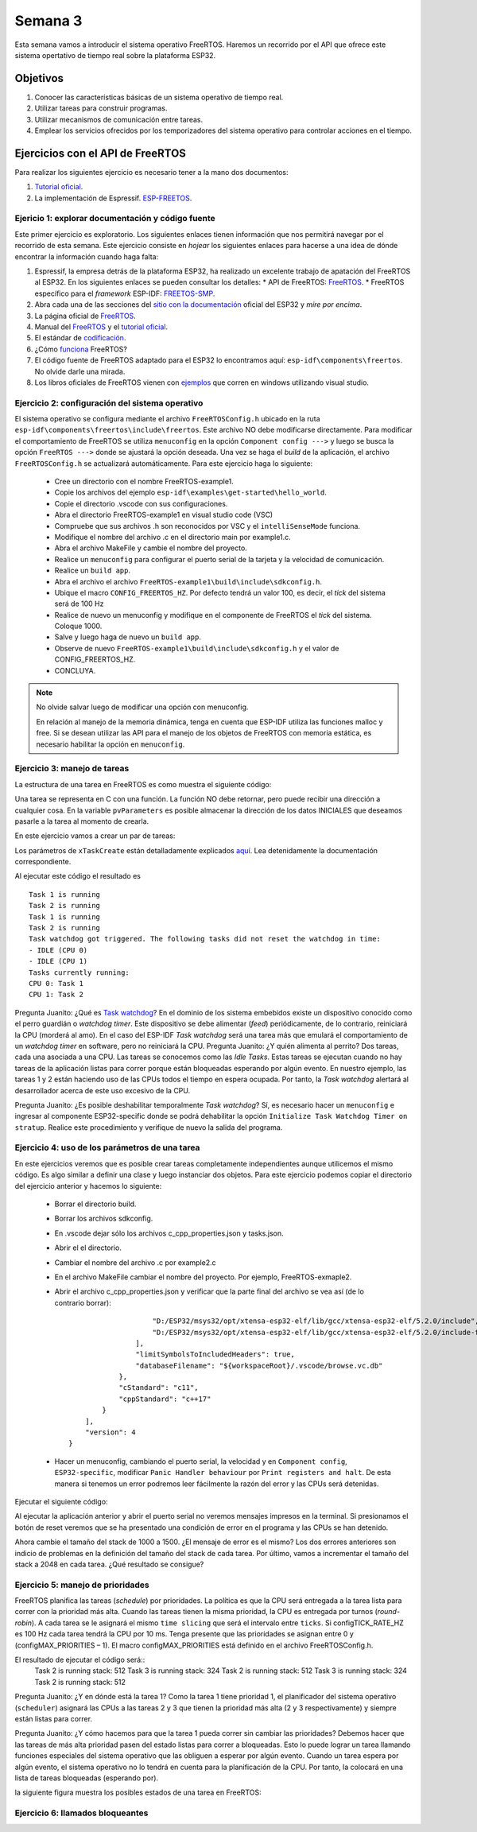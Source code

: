 Semana 3
===========
Esta semana vamos a introducir el sistema operativo FreeRTOS. Haremos un recorrido por el API que ofrece este sistema 
opertativo de tiempo real sobre la plataforma ESP32.

Objetivos
----------
1. Conocer las características básicas de un sistema operativo de tiempo real.
2. Utilizar tareas para construir programas.
3. Utilizar mecanismos de comunicación entre tareas.
4. Emplear los servicios ofrecidos por los temporizadores del sistema operativo para controlar acciones en el tiempo.

Ejercicios con el API de FreeRTOS
---------------------------------
Para realizar los siguientes ejercicio es necesario tener a la mano dos documentos:

1. `Tutorial oficial <https://www.freertos.org/Documentation/161204_Mastering_the_FreeRTOS_Real_Time_Kernel-A_Hands-On_Tutorial_Guide.pdf>`__.
2. La implementación de Espressif. `ESP-FREETOS <https://esp-idf.readthedocs.io/en/latest/api-reference/system/freertos.html>`__.


Ejericio 1: explorar documentación y código fuente
^^^^^^^^^^^^^^^^^^^^^^^^^^^^^^^^^^^^^^^^^^^^^^^^^^^^
Este primer ejercicio es exploratorio. Los siguientes enlaces tienen información que nos permitirá navegar por el recorrido 
de esta semana. Este ejercicio consiste en *hojear* los siguientes enlaces para hacerse a una idea de dónde encontrar 
la información cuando haga falta:

1. Espressif, la empresa detrás de la plataforma ESP32, ha realizado un excelente trabajo de apatación del FreeRTOS al ESP32. 
   En los siguientes enlaces se pueden consultar los detalles: 
   * API de FreeRTOS: `FreeRTOS <https://esp-idf.readthedocs.io/en/latest/api-reference/system/freertos.html>`__.
   * FreeRTOS específico para el *framework* ESP-IDF: `FREETOS-SMP <http://esp-idf.readthedocs.io/en/latest/api-guides/freertos-smp.html>`__.

2. Abra cada una de las secciones del `sitio con la documentación <https://esp-idf.readthedocs.io/en/latest/>`__ oficial del ESP32 y *mire por encima*.

3. La página oficial de `FreeRTOS <https://www.freertos.org/>`__.

4. Manual del `FreeRTOS <https://www.freertos.org/Documentation/FreeRTOS_Reference_Manual_V10.0.0.pdf>`__ y el `tutorial oficial <https://www.freertos.org/Documentation/161204_Mastering_the_FreeRTOS_Real_Time_Kernel-A_Hands-On_Tutorial_Guide.pdf>`__.

5. El estándar de `codificación <https://www.freertos.org/FreeRTOS-Coding-Standard-and-Style-Guide.html>`__.

6. ¿Cómo `funciona <https://www.freertos.org/implementation/main.html>`__ FreeRTOS?

7. El código fuente de FreeRTOS adaptado para el ESP32 lo encontramos aquí: ``esp-idf\components\freertos``. 
   No olvide darle una mirada.

8. Los libros oficiales de FreeRTOS vienen con `ejemplos <https://sourceforge.net/projects/freertos/files/FreeRTOS/V9.0.0/source-code-for-book-examples.zip/download>`__ 
   que corren en windows utilizando visual studio.

Ejercicio 2: configuración del sistema operativo
^^^^^^^^^^^^^^^^^^^^^^^^^^^^^^^^^^^^^^^^^^^^^^^^^
El sistema operativo se configura mediante el archivo ``FreeRTOSConfig.h`` ubicado en la ruta ``esp-idf\components\freertos\include\freertos``. 
Este archivo NO debe modificarse directamente. Para modificar el comportamiento de FreeRTOS se utiliza ``menuconfig`` en la 
opción ``Component config --->`` y luego se busca la opción ``FreeRTOS --->`` donde se ajustará la opción deseada. Una vez 
se haga el *build* de la aplicación, el archivo ``FreeRTOSConfig.h`` se actualizará automáticamente. Para este ejercicio haga 
lo siguiente:

    * Cree un directorio con el nombre FreeRTOS-example1.
    * Copie los archivos del ejemplo ``esp-idf\examples\get-started\hello_world``.
    * Copie el directorio .vscode con sus configuraciones.
    * Abra el directorio FreeRTOS-example1 en visual studio code (VSC)
    * Compruebe que sus archivos .h son reconocidos por VSC y el ``intelliSenseMode`` funciona.
    * Modifique el nombre del archivo .c en el directorio main por example1.c.
    * Abra el archivo MakeFile y cambie el nombre del proyecto.
    * Realice un ``menuconfig`` para configurar el puerto serial de la tarjeta y la velocidad de comunicación.
    * Realice un ``build app``.
    * Abra el archivo el archivo ``FreeRTOS-example1\build\include\sdkconfig.h``.
    * Ubique el macro ``CONFIG_FREERTOS_HZ``. Por defecto tendrá un valor 100, es decir, el *tick* del sistema será de 100 Hz 
    * Realice de nuevo un menuconfig y modifique en el componente de FreeRTOS el *tick* del sistema. Coloque 1000.
    * Salve y luego haga de nuevo un ``build app``.
    * Observe de nuevo ``FreeRTOS-example1\build\include\sdkconfig.h`` y el valor de CONFIG_FREERTOS_HZ.
    * CONCLUYA.

.. note::
    No olvide salvar luego de modificar una opción con menuconfig.
    
    En relación al manejo de la memoria dinámica, tenga en cuenta que ESP-IDF utiliza las funciones malloc y free.
    Si se desean utilizar las API para el manejo de los objetos de FreeRTOS con memoria estática, es necesario habilitar la 
    opción en ``menuconfig``.

Ejercicio 3: manejo de tareas
^^^^^^^^^^^^^^^^^^^^^^^^^^^^^^
La estructura de una tarea en FreeRTOS es como muestra el siguiente código:

.. code-block:: c 
   :lineno-start: 1

    void vTaskCode( void * pvParameters )
    {
        for( ;; )
        {
            // Task code goes here.
        }
    }

Una tarea se representa en C con una función. La función NO debe retornar, pero puede recibir una dirección a cualquier 
cosa. En la variable ``pvParameters`` es posible almacenar la dirección de los datos INICIALES que deseamos 
pasarle a la tarea al momento de crearla.

En este ejercicio vamos a crear un par de tareas:

.. code-block:: c
   :lineno-start: 1

    #include <stdio.h>
    #include "freertos/FreeRTOS.h"
    #include "freertos/task.h"
    #include "esp_system.h"
    #include "esp_spi_flash.h"


    /* Used as a loop counter to create a very crude delay. */
    #define mainDELAY_LOOP_COUNT		( 0xffffff)

    /* The task functions. */

    void vTask1( void *pvParameters )
    {
    const char *pcTaskName = "Task 1 is running\r\n";
    volatile uint32_t ul;

        /* As per most tasks, this task is implemented in an infinite loop. */
        for( ;; )
        {
            /* Print out the name of this task. */
            printf( pcTaskName );

            /* Delay for a period. */
            for( ul = 0; ul < mainDELAY_LOOP_COUNT; ul++ )
            {
                /* This loop is just a very crude delay implementation.  There is
                nothing to do in here.  Later exercises will replace this crude
                loop with a proper delay/sleep function. */
            }
        }
    }
    /*-----------------------------------------------------------*/

    void vTask2( void *pvParameters )
    {
    const char *pcTaskName = "Task 2 is running\r\n";
    volatile uint32_t ul;

        /* As per most tasks, this task is implemented in an infinite loop. */
        for( ;; )
        {
            /* Print out the name of this task. */
            printf( pcTaskName );

            /* Delay for a period. */
            for( ul = 0; ul < mainDELAY_LOOP_COUNT; ul++ )
            {
                /* This loop is just a very crude delay implementation.  There is
                nothing to do in here.  Later exercises will replace this crude
                loop with a proper delay/sleep function. */
            }
        }
    }


    void app_main()
    {
        /* Create one of the two tasks. */
        xTaskCreate(	vTask1,		/* Pointer to the function that implements the task. */
                        "Task 1",	/* Text name for the task.  This is to facilitate debugging only. */
                        2048,		/* Stack depth - most small microcontrollers will use much less stack than this. */
                        NULL,		/* We are not using the task parameter. */
                        1,			/* This task will run at priority 1. */
                        NULL );		/* We are not using the task handle. */

        /* Create the other task in exactly the same way. */
        xTaskCreate( vTask2, "Task 2", 2048, NULL, 1, NULL ); 
    }

Los parámetros de ``xTaskCreate`` están detalladamente explicados `aquí <https://esp-idf.readthedocs.io/en/latest/api-reference/system/freertos.html#task-api>`__. 
Lea detenidamente la documentación correspondiente. 

Al ejecutar este código el resultado es ::

    Task 1 is running
    Task 2 is running
    Task 1 is running
    Task 2 is running
    Task watchdog got triggered. The following tasks did not reset the watchdog in time:
    - IDLE (CPU 0)
    - IDLE (CPU 1)
    Tasks currently running:
    CPU 0: Task 1
    CPU 1: Task 2

Pregunta Juanito: ¿Qué es `Task watchdog <https://esp-idf.readthedocs.io/en/latest/api-reference/system/wdts.html>`__? En el 
dominio de los sistema embebidos existe un dispositivo conocido 
como el perro guardián o *watchdog timer*. Este dispositivo se debe alimentar (*feed*) periódicamente, de lo contrario, 
reiniciará la CPU (morderá al amo). En el caso del ESP-IDF *Task watchdog* será una tarea más que emulará el comportamiento 
de un *watchdog timer* en software, pero no reiniciará la CPU. Pregunta Juanito: ¿Y quién alimenta al perrito? Dos tareas, 
cada una asociada a una CPU. Las tareas se conocemos como las *Idle Tasks*. Estas tareas se ejecutan cuando no hay tareas de 
la aplicación listas para correr porque están bloqueadas esperando por algún evento. En nuestro ejemplo, las tareas 1 y 2 
están haciendo uso de las CPUs todos el tiempo en espera ocupada. Por tanto, la *Task watchdog* alertará al desarrollador 
acerca de este uso excesivo de la CPU.

Pregunta Juanito: ¿Es posible deshabilitar temporalmente *Task watchdog*? Sí, es necesario hacer un ``menuconfig`` e 
ingresar al componente ESP32-specific donde se podrá dehabilitar la opción ``Initialize Task Watchdog Timer on stratup``. 
Realice este procedimiento y verifique de nuevo la salida del programa.

Ejercicio 4: uso de los parámetros de una tarea
^^^^^^^^^^^^^^^^^^^^^^^^^^^^^^^^^^^^^^^^^^^^^^^^
En este ejercicios veremos que es posible crear tareas completamente independientes aunque utilicemos el mismo código. Es 
algo similar a definir una clase y luego instanciar dos objetos. Para este ejercicio podemos copiar el directorio del ejercicio 
anterior y hacemos lo siguiente:

    * Borrar el directorio build.
    * Borrar los archivos sdkconfig.
    * En .vscode dejar sólo los archivos c_cpp_properties.json y tasks.json.
    * Abrir el el directorio.
    * Cambiar el nombre del archivo .c por example2.c
    * En el archivo MakeFile cambiar el nombre del proyecto. Por ejemplo, FreeRTOS-exmaple2.
    * Abrir el archivo c_cpp_properties.json y verificar que la parte final del archivo se vea así (de lo contrario borrar)::

                            "D:/ESP32/msys32/opt/xtensa-esp32-elf/lib/gcc/xtensa-esp32-elf/5.2.0/include",
                            "D:/ESP32/msys32/opt/xtensa-esp32-elf/lib/gcc/xtensa-esp32-elf/5.2.0/include-fixed"
                        ],
                        "limitSymbolsToIncludedHeaders": true,
                        "databaseFilename": "${workspaceRoot}/.vscode/browse.vc.db"
                    },
                    "cStandard": "c11",
                    "cppStandard": "c++17"
                }
            ],
            "version": 4
        }
    * Hacer un menuconfig, cambiando el puerto serial, la velocidad y en ``Component config``, ``ESP32-specific``, modificar 
      ``Panic Handler behaviour`` por ``Print registers and halt``. De esta manera si tenemos un error podremos leer 
      fácilmente la razón del error y las CPUs será detenidas.

Ejecutar el siguiente código:

.. code-block:: c
   :lineno-start: 1

    #include <stdio.h>
    #include "freertos/FreeRTOS.h"
    #include "freertos/task.h"

    /* Used as a loop counter to create a very crude delay. */
    #define mainDELAY_LOOP_COUNT		( 0xffffff)

    /* Define the strings that will be passed in as the task parameters.  These are
    defined const and off the stack to ensure they remain valid when the tasks are
    executing. */
    const char *pcTextForTask1 = "Task 1 is running\n";
    const char *pcTextForTask2 = "Task 2 is running\n";

    TaskHandle_t xTask1Handle;
    TaskHandle_t xTask2Handle;

    /* The task function. */
    void vTaskFunction( void *pvParameters )
    {
        char *pcTaskName;
        volatile uint32_t ul;

        /* The string to print out is passed in via the parameter.  Cast this to a
        character pointer. */
        pcTaskName = (char *)pvParameters;

        /* As per most tasks, this task is implemented in an infinite loop. */
        for( ;; )
        {
            /* Print out the name of this task. */
            printf( pcTaskName );
            printf("stack: %d \n",uxTaskGetStackHighWaterMark(NULL));
 
            /* Delay for a period. */	
            for( ul = 0; ul < mainDELAY_LOOP_COUNT; ul++ )
            {

            }
        }
    }
    /*-----------------------------------------------------------*/
    void app_main()
    {
        /* Create one of the two tasks. */
        xTaskCreate(	vTaskFunction,		/* Pointer to the function that implements the task. */
                        "Task 1",	/* Text name for the task.  This is to facilitate debugging only. */
                        1000,		/* Stack depth - most small microcontrollers will use much less stack than this. */
                        (void *) pcTextForTask1,  /* Pass the text to be printed into the task using the task parameter. */
                        1,			/* This task will run at priority 1. */
                        &xTask1Handle );		/* We are not using the task handle. */

        /* Create the other task in exactly the same way. */
        xTaskCreate( vTaskFunction, "Task 2", 1000, (void *) pcTextForTask2, 1, &xTask2Handle ); 
    }

Al ejecutar la aplicación anterior y abrir el puerto serial no veremos mensajes impresos en la terminal. Si presionamos 
el botón de reset veremos que se ha presentado una condición de error en el programa y las CPUs se han detenido.

Ahora cambie el tamaño del stack de 1000 a 1500. ¿El mensaje de error es el mismo? Los dos errores anteriores son indicio 
de problemas en la definición del tamaño del stack de cada tarea. Por último, vamos a incrementar el tamaño del stack a 
2048 en cada tarea. ¿Qué resultado se consigue?

Ejercicio 5: manejo de prioridades
^^^^^^^^^^^^^^^^^^^^^^^^^^^^^^^^^^
FreeRTOS planifica las tareas (*schedule*) por prioridades. La política es que la CPU será entregada 
a la tarea lista para correr con la prioridad más alta. Cuando las tareas tienen la misma prioridad, la CPU es entregada por 
turnos (*round-robin*). A cada tarea se le asignará el mismo ``time slicing`` que será el intervalo entre ``ticks``. Si 
configTICK_RATE_HZ es 100 Hz cada tarea tendrá la CPU por 10 ms. Tenga presente que las prioridades se asignan 
entre 0 y (configMAX_PRIORITIES  –  1). El macro configMAX_PRIORITIES está definido en el archivo FreeRTOSConfig.h.   

.. code-block:: c
   :lineno-start: 1

    #include <stdio.h>
    #include "freertos/FreeRTOS.h"
    #include "freertos/task.h"

    /* Used as a loop counter to create a very crude delay. */
    #define mainDELAY_LOOP_COUNT		( 0xffffff)

    /* Define the strings that will be passed in as the task parameters.  These are
    defined const and off the stack to ensure they remain valid when the tasks are
    executing. */
    const char *pcTextForTask1 = "Task 1 is running\n";
    const char *pcTextForTask2 = "Task 2 is running\n";
    const char *pcTextForTask3 = "Task 3 is running\n";

    /* The task function. */
    void vTaskFunction( void *pvParameters )
    {
        char *pcTaskName;
        volatile uint32_t ul;

        /* The string to print out is passed in via the parameter.  Cast this to a
        character pointer. */
        pcTaskName = (char *)pvParameters;

        /* As per most tasks, this task is implemented in an infinite loop. */
        for( ;; )
        {
            /* Print out the name of this task. */
            printf( pcTaskName );
            printf("stack: %d \n",uxTaskGetStackHighWaterMark(NULL));
            /* Delay for a period. */	
            for( ul = 0; ul < mainDELAY_LOOP_COUNT; ul++ )
            {
            }
        }
    }
    /*-----------------------------------------------------------*/
    void app_main()
    {
        /* Create one of the two tasks. */
        xTaskCreate(	vTaskFunction,		/* Pointer to the function that implements the task. */
                        "Task 1",	/* Text name for the task.  This is to facilitate debugging only. */
                        2048,		/* Stack depth - most small microcontrollers will use much less stack than this. */
                        (void *) pcTextForTask1,  /* Pass the text to be printed into the task using the task parameter. */
                        1,			/* This task will run at priority 1. */
                        NULL );		/* We are not using the task handle. */

        /* Create the other task in exactly the same way. */
        xTaskCreate( vTaskFunction, "Task 2", 2048, (void *) pcTextForTask2, 2, NULL);
        xTaskCreate( vTaskFunction, "Task 3", 2048, (void *) pcTextForTask3, 3, NULL ); 
    }

El resultado de ejecutar el código será::
    Task 2 is running
    stack: 512 
    Task 3 is running
    stack: 324 
    Task 2 is running
    stack: 512 
    Task 3 is running
    stack: 324 
    Task 2 is running
    stack: 512 

Pregunta Juanito: ¿Y en dónde está la tarea 1? Como la tarea 1 tiene prioridad 1, el planificador del sistema operativo 
(``scheduler``) asignará las CPUs a las tareas 2 y 3 que tienen la prioridad más alta (2 y 3 respectivamente) y siempre 
están listas para correr.

Pregunta Juanito: ¿Y cómo hacemos para que la tarea 1 pueda correr sin cambiar las prioridades? Debemos hacer que las tareas 
de más alta prioridad pasen del estado listas para correr a bloqueadas. Esto lo puede lograr un tarea llamando funciones 
especiales del sistema operativo que las obliguen a esperar por algún evento. Cuando un tarea espera por algún evento, el 
sistema operativo no lo tendrá en cuenta para la planificación de la CPU. Por tanto, la colocará en una lista de tareas 
bloqueadas (esperando por).

la siguiente figura muestra los posibles estados de una tarea en FreeRTOS:

.. image:: ../_static/taskStates.jpeg

Ejercicio 6: llamados bloqueantes
^^^^^^^^^^^^^^^^^^^^^^^^^^^^^^^^^^

